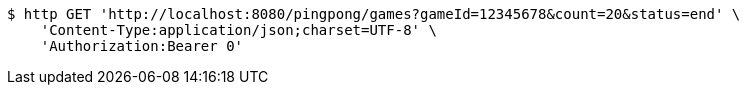 [source,bash]
----
$ http GET 'http://localhost:8080/pingpong/games?gameId=12345678&count=20&status=end' \
    'Content-Type:application/json;charset=UTF-8' \
    'Authorization:Bearer 0'
----